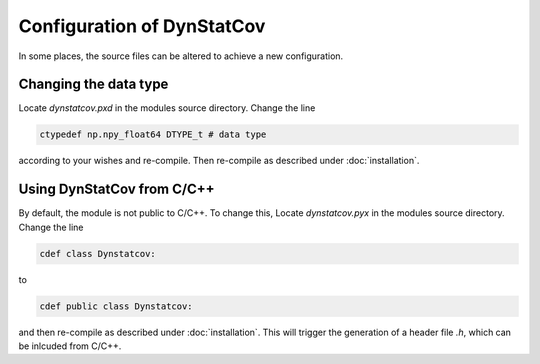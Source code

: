 ===========================
Configuration of DynStatCov
===========================
In some places, the source files can be altered to achieve a new configuration.

Changing the data type
----------------------
Locate `dynstatcov.pxd` in the modules source directory. Change the line

.. code-block:: cython

    ctypedef np.npy_float64 DTYPE_t # data type
    
according to your wishes and re-compile. Then re-compile as described under :doc:`installation`.

Using DynStatCov from C/C++
---------------------------
By default, the module is not public to C/C++. To change this, Locate `dynstatcov.pyx` in the modules source directory. Change the line

.. code-block:: cython

    cdef class Dynstatcov:
    
to

.. code-block:: cython

    cdef public class Dynstatcov:
   
and then re-compile as described under :doc:`installation`. This will trigger the generation of a header file `.h`, which can be inlcuded from C/C++.

